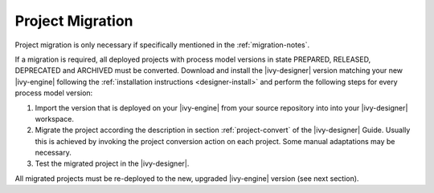 .. _migration-project:

Project Migration
-----------------

Project migration is only necessary if specifically mentioned in the
:ref:`migration-notes`.

If a migration is required, all deployed projects with process model versions
in state PREPARED, RELEASED, DEPRECATED and ARCHIVED must be converted.
Download and install the |ivy-designer| version matching your new |ivy-engine|
following the :ref:`installation instructions <designer-install>` and perform
the following steps for every process model version:

#. Import the version that is deployed on your |ivy-engine| from your source repository
   into into your |ivy-designer| workspace.
#. Migrate the project according the description in section :ref:`project-convert` of the
   |ivy-designer| Guide. Usually this is achieved by invoking the project conversion action
   on each project. Some manual adaptations may be necessary.
#. Test the migrated project in the |ivy-designer|.

All migrated projects must be re-deployed to the new, upgraded |ivy-engine| version
(see next section).
